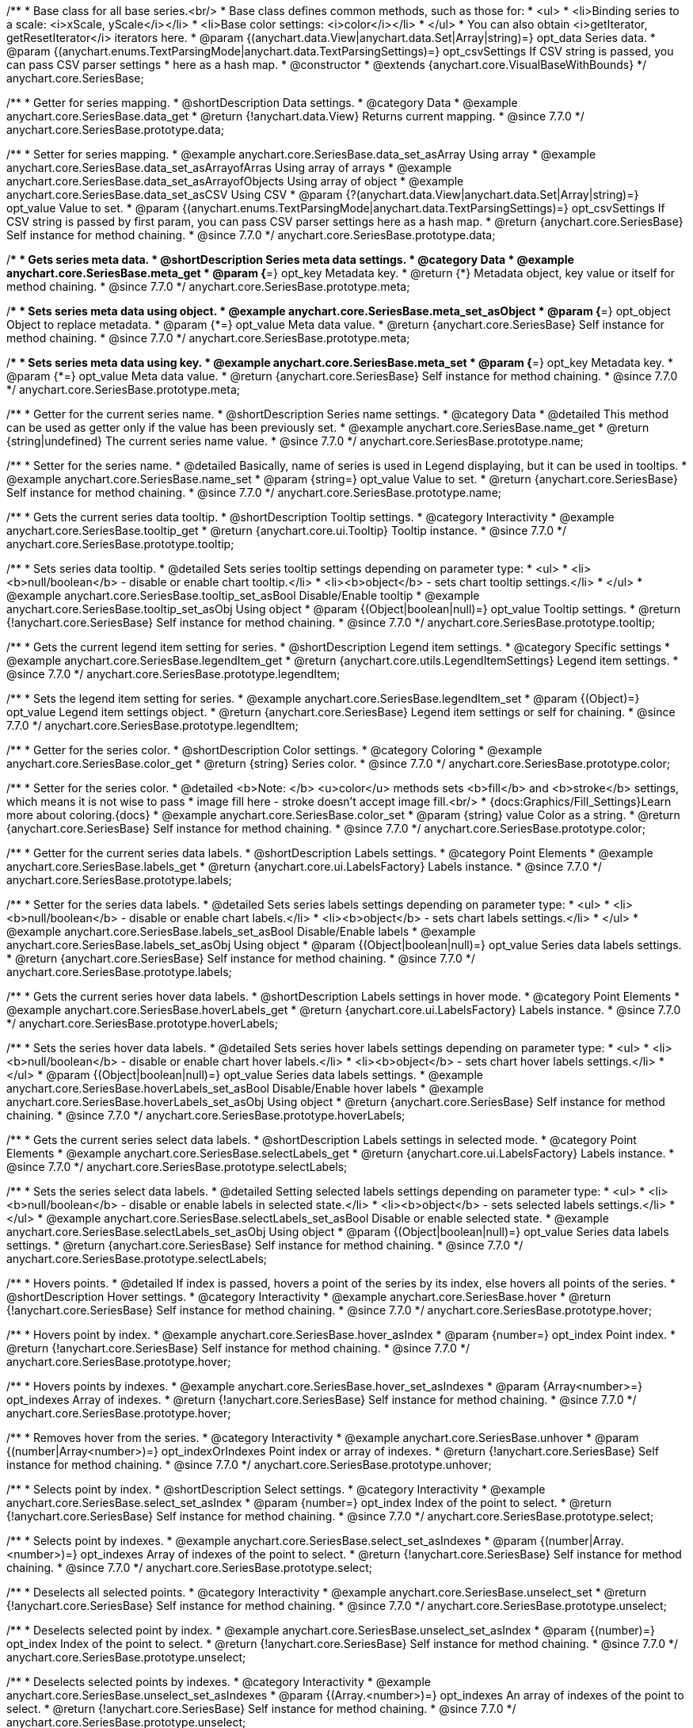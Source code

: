 /**
 * Base class for all base series.<br/>
 * Base class defines common methods, such as those for:
 * <ul>
 *   <li>Binding series to a scale: <i>xScale, yScale</i></li>
 *   <li>Base color settings: <i>color</i></li>
 * </ul>
 * You can also obtain <i>getIterator, getResetIterator</i> iterators here.
 * @param {(anychart.data.View|anychart.data.Set|Array|string)=} opt_data Series data.
 * @param {(anychart.enums.TextParsingMode|anychart.data.TextParsingSettings)=} opt_csvSettings If CSV string is passed, you can pass CSV parser settings
 *    here as a hash map.
 * @constructor
 * @extends {anychart.core.VisualBaseWithBounds}
 */
anychart.core.SeriesBase;


//----------------------------------------------------------------------------------------------------------------------
//
//  anychart.core.SeriesBase.prototype.data
//
//----------------------------------------------------------------------------------------------------------------------

/**
 * Getter for series mapping.
 * @shortDescription Data settings.
 * @category Data
 * @example anychart.core.SeriesBase.data_get
 * @return {!anychart.data.View} Returns current mapping.
 * @since 7.7.0
 */
anychart.core.SeriesBase.prototype.data;

/**
 * Setter for series mapping.
 * @example anychart.core.SeriesBase.data_set_asArray Using array
 * @example anychart.core.SeriesBase.data_set_asArrayofArras Using array of arrays
 * @example anychart.core.SeriesBase.data_set_asArrayofObjects Using array of object
 * @example anychart.core.SeriesBase.data_set_asCSV Using CSV
 * @param {?(anychart.data.View|anychart.data.Set|Array|string)=} opt_value Value to set.
 * @param {(anychart.enums.TextParsingMode|anychart.data.TextParsingSettings)=} opt_csvSettings If CSV string is passed by first param, you can pass CSV parser settings here as a hash map.
 * @return {anychart.core.SeriesBase} Self instance for method chaining.
 * @since 7.7.0
 */
anychart.core.SeriesBase.prototype.data;


//----------------------------------------------------------------------------------------------------------------------
//
//  anychart.core.SeriesBase.prototype.meta
//
//----------------------------------------------------------------------------------------------------------------------

/**
 * Gets series meta data.
 * @shortDescription Series meta data settings.
 * @category Data
 * @example anychart.core.SeriesBase.meta_get
 * @param {*=} opt_key Metadata key.
 * @return {*} Metadata object, key value or itself for method chaining.
 * @since 7.7.0
 */
anychart.core.SeriesBase.prototype.meta;

/**
 * Sets series meta data using object.
 * @example anychart.core.SeriesBase.meta_set_asObject
 * @param {*=} opt_object Object to replace metadata.
 * @param {*=} opt_value Meta data value.
 * @return {anychart.core.SeriesBase} Self instance for method chaining.
 * @since 7.7.0
 */
anychart.core.SeriesBase.prototype.meta;

/**
 * Sets series meta data using key.
 * @example anychart.core.SeriesBase.meta_set
 * @param {*=} opt_key Metadata key.
 * @param {*=} opt_value Meta data value.
 * @return {anychart.core.SeriesBase} Self instance for method chaining.
 * @since 7.7.0
 */
anychart.core.SeriesBase.prototype.meta;


//----------------------------------------------------------------------------------------------------------------------
//
//  anychart.core.SeriesBase.prototype.name
//
//----------------------------------------------------------------------------------------------------------------------

/**
 * Getter for the current series name.
 * @shortDescription Series name settings.
 * @category Data
 * @detailed This method can be used as getter only if the value has been previously set.
 * @example anychart.core.SeriesBase.name_get
 * @return {string|undefined} The current series name value.
 * @since 7.7.0
 */
anychart.core.SeriesBase.prototype.name;

/**
 * Setter for the series name.
 * @detailed Basically, name of series is used in Legend displaying, but it can be used in tooltips.
 * @example anychart.core.SeriesBase.name_set
 * @param {string=} opt_value Value to set.
 * @return {anychart.core.SeriesBase} Self instance for method chaining.
 * @since 7.7.0
 */
anychart.core.SeriesBase.prototype.name;


//----------------------------------------------------------------------------------------------------------------------
//
//  anychart.core.SeriesBase.prototype.tooltip
//
//----------------------------------------------------------------------------------------------------------------------

/**
 * Gets the current series data tooltip.
 * @shortDescription Tooltip settings.
 * @category Interactivity
 * @example anychart.core.SeriesBase.tooltip_get
 * @return {anychart.core.ui.Tooltip} Tooltip instance.
 * @since 7.7.0
 */
anychart.core.SeriesBase.prototype.tooltip;

/**
 * Sets series data tooltip.
 * @detailed Sets series tooltip settings depending on parameter type:
 * <ul>
 *   <li><b>null/boolean</b> - disable or enable chart tooltip.</li>
 *   <li><b>object</b> - sets chart tooltip settings.</li>
 * </ul>
 * @example anychart.core.SeriesBase.tooltip_set_asBool Disable/Enable tooltip
 * @example anychart.core.SeriesBase.tooltip_set_asObj Using object
 * @param {(Object|boolean|null)=} opt_value Tooltip settings.
 * @return {!anychart.core.SeriesBase} Self instance for method chaining.
 * @since 7.7.0
 */
anychart.core.SeriesBase.prototype.tooltip;


//----------------------------------------------------------------------------------------------------------------------
//
//  anychart.core.SeriesBase.prototype.legendItem
//
//----------------------------------------------------------------------------------------------------------------------

/**
 * Gets the current legend item setting for series.
 * @shortDescription Legend item settings.
 * @category Specific settings
 * @example anychart.core.SeriesBase.legendItem_get
 * @return {anychart.core.utils.LegendItemSettings} Legend item settings.
 * @since 7.7.0
 */
anychart.core.SeriesBase.prototype.legendItem;

/**
 * Sets the legend item setting for series.
 * @example anychart.core.SeriesBase.legendItem_set
 * @param {(Object)=} opt_value Legend item settings object.
 * @return {anychart.core.SeriesBase} Legend item settings or self for chaining.
 * @since 7.7.0
 */
anychart.core.SeriesBase.prototype.legendItem;


//----------------------------------------------------------------------------------------------------------------------
//
//  anychart.core.SeriesBase.prototype.color
//
//----------------------------------------------------------------------------------------------------------------------

/**
 * Getter for the series color.
 * @shortDescription Color settings.
 * @category Coloring
 * @example anychart.core.SeriesBase.color_get
 * @return {string} Series color.
 * @since 7.7.0
 */
anychart.core.SeriesBase.prototype.color;

/**
 * Setter for the series color.
 * @detailed <b>Note: </b> <u>color</u> methods sets <b>fill</b> and <b>stroke</b> settings, which means it is not wise to pass
 * image fill here - stroke doesn't accept image fill.<br/>
 * {docs:Graphics/Fill_Settings}Learn more about coloring.{docs}
 * @example anychart.core.SeriesBase.color_set
 * @param {string} value Color as a string.
 * @return {anychart.core.SeriesBase} Self instance for method chaining.
 * @since 7.7.0
 */
anychart.core.SeriesBase.prototype.color;


//----------------------------------------------------------------------------------------------------------------------
//
//  anychart.core.SeriesBase.prototype.labels
//
//----------------------------------------------------------------------------------------------------------------------

/**
 * Getter for the current series data labels.
 * @shortDescription Labels settings.
 * @category Point Elements
 * @example anychart.core.SeriesBase.labels_get
 * @return {anychart.core.ui.LabelsFactory} Labels instance.
 * @since 7.7.0
 */
anychart.core.SeriesBase.prototype.labels;

/**
 * Setter for the series data labels.
 * @detailed Sets series labels settings depending on parameter type:
 * <ul>
 *   <li><b>null/boolean</b> - disable or enable chart labels.</li>
 *   <li><b>object</b> - sets chart labels settings.</li>
 * </ul>
 * @example anychart.core.SeriesBase.labels_set_asBool Disable/Enable labels
 * @example anychart.core.SeriesBase.labels_set_asObj Using object
 * @param {(Object|boolean|null)=} opt_value Series data labels settings.
 * @return {anychart.core.SeriesBase} Self instance for method chaining.
 * @since 7.7.0
 */
anychart.core.SeriesBase.prototype.labels;


//----------------------------------------------------------------------------------------------------------------------
//
//  anychart.core.SeriesBase.prototype.hoverLabels
//
//----------------------------------------------------------------------------------------------------------------------

/**
 * Gets the current series hover data labels.
 * @shortDescription Labels settings in hover mode.
 * @category Point Elements
 * @example anychart.core.SeriesBase.hoverLabels_get
 * @return {anychart.core.ui.LabelsFactory} Labels instance.
 * @since 7.7.0
 */
anychart.core.SeriesBase.prototype.hoverLabels;


/**
 * Sets the series hover data labels.
 * @detailed Sets series hover labels settings depending on parameter type:
 * <ul>
 *   <li><b>null/boolean</b> - disable or enable chart hover labels.</li>
 *   <li><b>object</b> - sets chart hover labels settings.</li>
 * </ul>
 * @param {(Object|boolean|null)=} opt_value Series data labels settings.
 * @example anychart.core.SeriesBase.hoverLabels_set_asBool Disable/Enable hover labels
 * @example anychart.core.SeriesBase.hoverLabels_set_asObj Using object
 * @return {anychart.core.SeriesBase} Self instance for method chaining.
 * @since 7.7.0
 */
anychart.core.SeriesBase.prototype.hoverLabels;


//----------------------------------------------------------------------------------------------------------------------
//
//  anychart.core.SeriesBase.prototype.selectLabels
//
//----------------------------------------------------------------------------------------------------------------------

/**
 * Gets the current series select data labels.
 * @shortDescription Labels settings in selected mode.
 * @category Point Elements
 * @example anychart.core.SeriesBase.selectLabels_get
 * @return {anychart.core.ui.LabelsFactory} Labels instance.
 * @since 7.7.0
 */
anychart.core.SeriesBase.prototype.selectLabels;

/**
 * Sets the series select data labels.
 * @detailed Setting selected labels settings depending on parameter type:
 * <ul>
 *   <li><b>null/boolean</b> - disable or enable labels in selected state.</li>
 *   <li><b>object</b> - sets selected labels settings.</li>
 * </ul>
 * @example anychart.core.SeriesBase.selectLabels_set_asBool Disable or enable selected state.
 * @example anychart.core.SeriesBase.selectLabels_set_asObj Using object
 * @param {(Object|boolean|null)=} opt_value Series data labels settings.
 * @return {anychart.core.SeriesBase} Self instance for method chaining.
 * @since 7.7.0
 */
anychart.core.SeriesBase.prototype.selectLabels;


//----------------------------------------------------------------------------------------------------------------------
//
//  anychart.core.SeriesBase.prototype.hover
//
//----------------------------------------------------------------------------------------------------------------------

/**
 * Hovers points.
 * @detailed If index is passed, hovers a point of the series by its index, else hovers all points of the series.
 * @shortDescription Hover settings.
 * @category Interactivity
 * @example anychart.core.SeriesBase.hover
 * @return {!anychart.core.SeriesBase} Self instance for method chaining.
 * @since 7.7.0
 */
anychart.core.SeriesBase.prototype.hover;

/**
 * Hovers point by index.
 * @example anychart.core.SeriesBase.hover_asIndex
 * @param {number=} opt_index Point index.
 * @return {!anychart.core.SeriesBase} Self instance for method chaining.
 * @since 7.7.0
 */
anychart.core.SeriesBase.prototype.hover;

/**
 * Hovers points by indexes.
 * @example anychart.core.SeriesBase.hover_set_asIndexes
 * @param {Array<number>=} opt_indexes Array of indexes.
 * @return {!anychart.core.SeriesBase} Self instance for method chaining.
 * @since 7.7.0
 */
anychart.core.SeriesBase.prototype.hover;


//----------------------------------------------------------------------------------------------------------------------
//
//  anychart.core.SeriesBase.prototype.unhover
//
//----------------------------------------------------------------------------------------------------------------------

/**
 * Removes hover from the series.
 * @category Interactivity
 * @example anychart.core.SeriesBase.unhover
 * @param {(number|Array<number>)=} opt_indexOrIndexes Point index or array of indexes.
 * @return {!anychart.core.SeriesBase} Self instance for method chaining.
 * @since 7.7.0
 */
anychart.core.SeriesBase.prototype.unhover;


//----------------------------------------------------------------------------------------------------------------------
//
//  anychart.core.SeriesBase.prototype.select
//
//----------------------------------------------------------------------------------------------------------------------

/**
 * Selects point by index.
 * @shortDescription Select settings.
 * @category Interactivity
 * @example anychart.core.SeriesBase.select_set_asIndex
 * @param {number=} opt_index Index of the point to select.
 * @return {!anychart.core.SeriesBase} Self instance for method chaining.
 * @since 7.7.0
 */
anychart.core.SeriesBase.prototype.select;

/**
 * Selects point by indexes.
 * @example anychart.core.SeriesBase.select_set_asIndexes
 * @param {(number|Array.<number>)=} opt_indexes Array of indexes of the point to select.
 * @return {!anychart.core.SeriesBase} Self instance for method chaining.
 * @since 7.7.0
 */
anychart.core.SeriesBase.prototype.select;


//----------------------------------------------------------------------------------------------------------------------
//
//  anychart.core.SeriesBase.prototype.unselect
//
//----------------------------------------------------------------------------------------------------------------------

/**
 * Deselects all selected points.
 * @category Interactivity
 * @example anychart.core.SeriesBase.unselect_set
 * @return {!anychart.core.SeriesBase} Self instance for method chaining.
 * @since 7.7.0
 */
anychart.core.SeriesBase.prototype.unselect;

/**
 * Deselects selected point by index.
 * @example anychart.core.SeriesBase.unselect_set_asIndex
 * @param {(number)=} opt_index Index of the point to select.
 * @return {!anychart.core.SeriesBase} Self instance for method chaining.
 * @since 7.7.0
 */
anychart.core.SeriesBase.prototype.unselect;

/**
 * Deselects selected points by indexes.
 * @category Interactivity
 * @example anychart.core.SeriesBase.unselect_set_asIndexes
 * @param {(Array.<number>)=} opt_indexes An array of indexes of the point to select.
 * @return {!anychart.core.SeriesBase} Self instance for method chaining.
 * @since 7.7.0
 */
anychart.core.SeriesBase.prototype.unselect;


//----------------------------------------------------------------------------------------------------------------------
//
//  anychart.core.SeriesBase.prototype.selectionMode
//
//----------------------------------------------------------------------------------------------------------------------

/**
 * Gets the current state of the series for selection mode.
 * @shortDescription Selection mode.
 * @category Specific settings
 * @example anychart.core.SeriesBase.selectionMode_get
 * @return {anychart.enums.SelectionMode|null} Selection mode.
 * @since 7.7.0
 */
anychart.core.SeriesBase.prototype.selectionMode;

/**
 * Allows to select points of the series.
 * To select multiple points, press "ctrl" and click on them.
 * @example anychart.core.SeriesBase.selectionMode_set
 * @param {(anychart.enums.SelectionMode|string|null)=} opt_value ["multiSelect"] Selection mode.
 * @return {anychart.core.SeriesBase} Self instance for method chaining.
 * @since 7.7.0
 */
anychart.core.SeriesBase.prototype.selectionMode;


//----------------------------------------------------------------------------------------------------------------------
//
//  anychart.core.SeriesBase.prototype.id
//
//----------------------------------------------------------------------------------------------------------------------

/**
 * Getter for the current series id.
 * @shortDescription Series id.
 * @category Specific settings
 * @example anychart.core.SeriesBase.id_get
 * @return {string|number} The current series id.
 * @since 7.8.0
 */
anychart.core.SeriesBase.prototype.id;

/**
 * Setter for the series id.
 * @detailed If you will set series id that is equal to an existing index, all changes will be set
 * for the first series with this index.
 * @example anychart.core.SeriesBase.id_set
 * @param {(string|number)=} opt_value Id of the series. Default id is equal to internal index.
 * @return {anychart.core.SeriesBase} Self instance for method chaining.
 * @since 7.8.0
 */
anychart.core.SeriesBase.prototype.id;

/** @inheritDoc */
anychart.core.SeriesBase.prototype.bounds;

/** @inheritDoc */
anychart.core.SeriesBase.prototype.left;

/** @inheritDoc */
anychart.core.SeriesBase.prototype.right;

/** @inheritDoc */
anychart.core.SeriesBase.prototype.top;

/** @inheritDoc */
anychart.core.SeriesBase.prototype.bottom;

/** @inheritDoc */
anychart.core.SeriesBase.prototype.width;

/** @inheritDoc */
anychart.core.SeriesBase.prototype.height;

/** @inheritDoc */
anychart.core.SeriesBase.prototype.minWidth;

/** @inheritDoc */
anychart.core.SeriesBase.prototype.minHeight;

/** @inheritDoc */
anychart.core.SeriesBase.prototype.maxWidth;

/** @inheritDoc */
anychart.core.SeriesBase.prototype.maxHeight;

/** @inheritDoc */
anychart.core.SeriesBase.prototype.getPixelBounds;

/** @inheritDoc */
anychart.core.SeriesBase.prototype.zIndex;

/** @inheritDoc */
anychart.core.SeriesBase.prototype.enabled;

/** @inheritDoc */
anychart.core.SeriesBase.prototype.print;

/** @inheritDoc */
anychart.core.SeriesBase.prototype.listen;

/** @inheritDoc */
anychart.core.SeriesBase.prototype.listenOnce;

/** @inheritDoc */
anychart.core.SeriesBase.prototype.unlisten;

/** @inheritDoc */
anychart.core.SeriesBase.prototype.unlistenByKey;

/** @inheritDoc */
anychart.core.SeriesBase.prototype.removeAllListeners;



//----------------------------------------------------------------------------------------------------------------------
//
//  anychart.core.SeriesBase.prototype.getPoint
//
//----------------------------------------------------------------------------------------------------------------------

/**
 * Gets wrapped point by index.
 * @category Point Elements
 * @example anychart.core.SeriesBase.getPoint
 * @param {number} index Point index.
 * @return {anychart.core.SeriesPoint} Wrapped point.
 * @since 7.8.0
 */
anychart.core.SeriesBase.prototype.getPoint;

//----------------------------------------------------------------------------------------------------------------------
//
//  anychart.core.SeriesBase.prototype.getStat
//
//----------------------------------------------------------------------------------------------------------------------

/**
 * Getter for the statistics value by key.
 * @category Data
 * @example anychart.core.SeriesBase.getStat
 * @param {(string|anychart.enums.Statistics)} key Key.
 * @return {*} Statistics value.
 * @since 7.8.0
 */
anychart.core.SeriesBase.prototype.getStat;

//----------------------------------------------------------------------------------------------------------------------
//
//  anychart.core.SeriesBase.prototype.a11y
//
//----------------------------------------------------------------------------------------------------------------------

/**
 * Getter for the accessibility setting.
 * @shortDescription Accessibility setting.
 * @category Specific settings
 * @listing See listing.
 * var series = chart.line([3, 5, 2, 14, 3]);
 * var currentStateOfAccsessibility = series.a11y();
 * @return {anychart.core.utils.SeriesA11y} Accessibility settings object.
 * @since 7.11.0
 */
anychart.core.SeriesBase.prototype.a11y;

/**
 * Setter for the accessibility setting.
 * @detailed If you want to work with accessibility then you only need to turn accessibility on using {@link anychart.core.SeriesBase#a11y} method.<br/>
 * Sets accessibility setting depending on parameter type:
 * <ul>
 *   <li><b>boolean</b> - disable or enable accessibility.</li>
 *   <li><b>object</b> - sets accessibility setting.</li>
 * </ul>
 * @example anychart.core.SeriesBase.a11y_set_asObj Using object
 * @example anychart.core.SeriesBase.a11y_set_asBool Enable/disable accessibility
 * @param {(boolean|Object)=} opt_value Whether to enable accessibility.
 * @return {anychart.core.SeriesBase} Self instance for method chaining.
 * @since 7.11.0
 */
anychart.core.SeriesBase.prototype.a11y;

